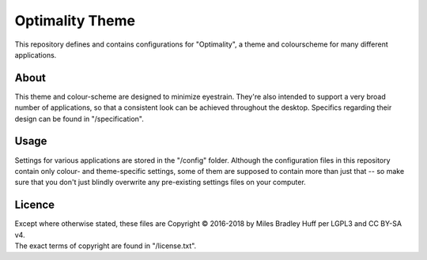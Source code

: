 Optimality Theme
^^^^^^^^^^^^^^^^^^^^^^^^^^^^^^^^^^^^^^^^^^^^^^^^^^^^^^^^^^^^^^^^^^^^^^^^^^^^^^^^
| This repository defines and contains configurations for "Optimality", a theme and
  colourscheme for many different applications.

About
================================================================================
| This theme and colour-scheme are designed to minimize eyestrain.  They're also
  intended to support a very broad number of applications, so that a consistent
  look can be achieved throughout the desktop.  Specifics regarding their design
  can be found in "/specification".

Usage
================================================================================
| Settings for various applications are stored in the "/config" folder.
  Although the configuration files in this repository contain only colour- and
  theme-specific settings, some of them are supposed to contain more than just
  that -- so make sure that you don't just blindly overwrite any pre-existing
  settings files on your computer.

Licence
================================================================================
| Except where otherwise stated, these files are Copyright © 2016-2018 by Miles
  Bradley Huff per LGPL3 and CC BY-SA v4.
| The exact terms of copyright are found in "/license.txt".

